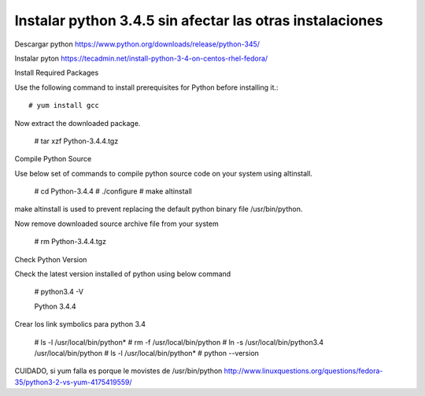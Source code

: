 Instalar python 3.4.5 sin afectar las otras instalaciones
==========================================================

Descargar python
https://www.python.org/downloads/release/python-345/

Instalar pyton
https://tecadmin.net/install-python-3-4-on-centos-rhel-fedora/

Install Required Packages

Use the following command to install prerequisites for Python before installing it.::

	# yum install gcc

Now extract the downloaded package.

	# tar xzf Python-3.4.4.tgz

Compile Python Source

Use below set of commands to compile python source code on your system using altinstall.

	# cd Python-3.4.4
	# ./configure
	# make altinstall

make altinstall is used to prevent replacing the default python binary file /usr/bin/python.

Now remove downloaded source archive file from your system

	# rm Python-3.4.4.tgz

Check Python Version

Check the latest version installed of python using below command

	# python3.4 -V

	Python 3.4.4


Crear los link symbolics para python 3.4

	# ls -l /usr/local/bin/python*
	# rm -f /usr/local/bin/python
	# ln -s /usr/local/bin/python3.4 /usr/local/bin/python
	# ls -l /usr/local/bin/python*
	# python --version


CUIDADO, si yum falla es porque le movistes de /usr/bin/python
http://www.linuxquestions.org/questions/fedora-35/python3-2-vs-yum-4175419559/
